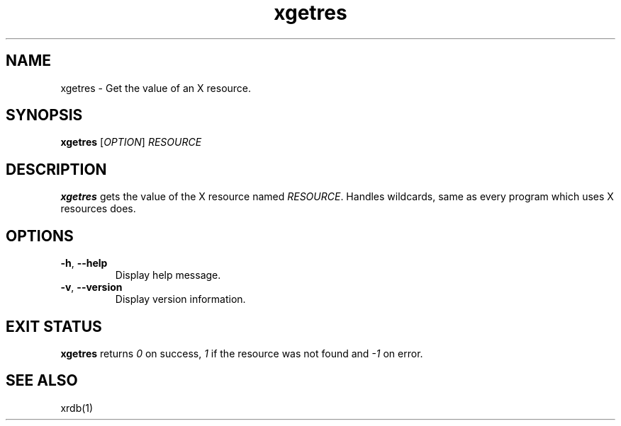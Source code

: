 .TH xgetres 1 "2018-01-27" "xgetres" "User Commands"
.SH NAME
xgetres \- Get the value of an X resource.
.SH SYNOPSIS
\fBxgetres\fP [\fR\fIOPTION\fR] \fR\fIRESOURCE\fR
.SH DESCRIPTION
\fBxgetres\fP gets the value of the X resource named
\fR\fIRESOURCE\fR. Handles wildcards, same as every program which
uses X resources does.
.SH OPTIONS
.PP
.IP "\fB\-h\fR, \fB\-\-help\fR"
Display help message.
.IP "\fB\-v\fR, \fB\-\-version\fR"
Display version information.
.SH EXIT STATUS
\fBxgetres\fP returns \fI0\fR on success, \fI1\fR if the resource
was not found and \fI-1\fR on error.
.SH SEE ALSO
xrdb(1)
